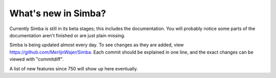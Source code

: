 What's new in Simba?
====================

Currently Simba is still in its beta stages; this includes the documentation.
You will probably notice some parts of the documentation aren't finished or are just
plain missing. 

Simba is being updated almost every day. To see changes as they are added, view
https://github.com/MerlijnWajer/Simba. Each commit should be explained
in one line, and the exact changes can be viewed with "commitdiff".

A list of new features since 750 will show up here eventually.
